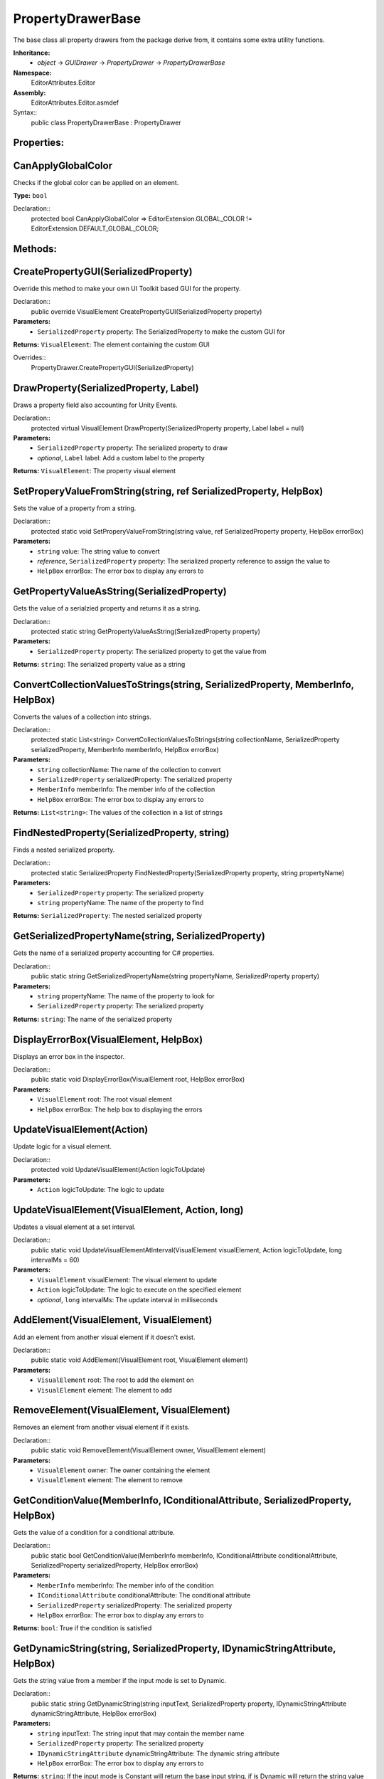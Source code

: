 PropertyDrawerBase
==================

The base class all property drawers from the package derive from, it contains some extra utility functions.

**Inheritance:**
	- *object* -> *GUIDrawer* -> *PropertyDrawer* -> *PropertyDrawerBase*

**Namespace:** 
	EditorAttributes.Editor
	
**Assembly:**
	EditorAttributes.Editor.asmdef
	
Syntax::
	public class PropertyDrawerBase : PropertyDrawer

Properties:
-----------

CanApplyGlobalColor
-------------------

Checks if the global color can be applied on an element.

**Type:** ``bool``

Declaration::
	protected bool CanApplyGlobalColor => EditorExtension.GLOBAL_COLOR != EditorExtension.DEFAULT_GLOBAL_COLOR;

Methods:
--------

CreatePropertyGUI(SerializedProperty)
-------------------------------------

Override this method to make your own UI Toolkit based GUI for the property.

Declaration::
	public override VisualElement CreatePropertyGUI(SerializedProperty property)
	
**Parameters:**
	- ``SerializedProperty`` property: The SerializedProperty to make the custom GUI for
	
**Returns:** ``VisualElement``: The element containing the custom GUI
	
Overrides::
	PropertyDrawer.CreatePropertyGUI(SerializedProperty)

DrawProperty(SerializedProperty, Label)
---------------------------------------

Draws a property field also accounting for Unity Events.

Declaration::
	protected virtual VisualElement DrawProperty(SerializedProperty property, Label label = null)
	
**Parameters:**
	- ``SerializedProperty`` property: The serialized property to draw
	- `optional`, ``Label`` label: Add a custom label to the property
	
**Returns:** ``VisualElement``: The property visual element

SetProperyValueFromString(string, ref SerializedProperty, HelpBox)
------------------------------------------------------------------

Sets the value of a property from a string.

Declaration::
	protected static void SetProperyValueFromString(string value, ref SerializedProperty property, HelpBox errorBox)
	
**Parameters:**
	- ``string`` value: The string value to convert
	- `reference`, ``SerializedProperty`` property: The serialized property reference to assign the value to
	- ``HelpBox`` errorBox: The error box to display any errors to

GetPropertyValueAsString(SerializedProperty)
--------------------------------------------

Gets the value of a serialzied property and returns it as a string.

Declaration::
	protected static string GetPropertyValueAsString(SerializedProperty property)
	
**Parameters:**
	- ``SerializedProperty`` property: The serialized property to get the value from
	
**Returns:** ``string``: The serialized property value as a string

ConvertCollectionValuesToStrings(string, SerializedProperty, MemberInfo, HelpBox)
---------------------------------------------------------------------------------

Converts the values of a collection into strings.

Declaration::
	protected static List<string> ConvertCollectionValuesToStrings(string collectionName, SerializedProperty serializedProperty, MemberInfo memberInfo, HelpBox errorBox)
	
**Parameters:**
	- ``string`` collectionName: The name of the collection to convert
	- ``SerializedProperty`` serializedProperty: The serialized property
	- ``MemberInfo`` memberInfo: The member info of the collection
	- ``HelpBox`` errorBox: The error box to display any errors to
	
**Returns:** ``List<string>``: The values of the collection in a list of strings

FindNestedProperty(SerializedProperty, string)
----------------------------------------------

Finds a nested serialized property.

Declaration::
	protected static SerializedProperty FindNestedProperty(SerializedProperty property, string propertyName)
	
**Parameters:**
	- ``SerializedProperty`` property: The serialized property
	- ``string`` propertyName: The name of the property to find
	
**Returns:** ``SerializedProperty``: The nested serialized property

GetSerializedPropertyName(string, SerializedProperty)
-----------------------------------------------------

Gets the name of a serialized property accounting for C# properties.

Declaration::
	public static string GetSerializedPropertyName(string propertyName, SerializedProperty property)
	
**Parameters:**
	- ``string`` propertyName: The name of the property to look for
	- ``SerializedProperty`` property: The serialized property
	
**Returns:** ``string``: The name of the serialized property

DisplayErrorBox(VisualElement, HelpBox)
---------------------------------------

Displays an error box in the inspector.

Declaration::
	public static void DisplayErrorBox(VisualElement root, HelpBox errorBox)
	
**Parameters:**
	- ``VisualElement`` root: The root visual element
	- ``HelpBox`` errorBox: The help box to displaying the errors

UpdateVisualElement(Action)
---------------------------

Update logic for a visual element.

Declaration::
	protected void UpdateVisualElement(Action logicToUpdate)
	
**Parameters:**
	- ``Action`` logicToUpdate: The logic to update

UpdateVisualElement(VisualElement, Action, long)
------------------------------------------------

Updates a visual element at a set interval.

Declaration::
	public static void UpdateVisualElementAtInterval(VisualElement visualElement, Action logicToUpdate, long intervalMs = 60)
	
**Parameters:**
	- ``VisualElement`` visualElement: The visual element to update
	- ``Action`` logicToUpdate: The logic to execute on the specified element
	- `optional`, ``long`` intervalMs: The update interval in milliseconds
	
AddElement(VisualElement, VisualElement)
----------------------------------------

Add an element from another visual element if it doesn't exist.

Declaration::
	public static void AddElement(VisualElement root, VisualElement element)
	
**Parameters:**
	- ``VisualElement`` root: The root to add the element on
	- ``VisualElement`` element: The element to add

RemoveElement(VisualElement, VisualElement)
-------------------------------------------

Removes an element from another visual element if it exists.

Declaration::
	public static void RemoveElement(VisualElement owner, VisualElement element)
	
**Parameters:**
	- ``VisualElement`` owner: The owner containing the element
	- ``VisualElement`` element: The element to remove

GetConditionValue(MemberInfo, IConditionalAttribute, SerializedProperty, HelpBox)
---------------------------------------------------------------------------------

Gets the value of a condition for a conditional attribute.

Declaration::
	public static bool GetConditionValue(MemberInfo memberInfo, IConditionalAttribute conditionalAttribute, SerializedProperty serializedProperty, HelpBox errorBox)
	
**Parameters:**
	- ``MemberInfo`` memberInfo: The member info of the condition
	- ``IConditionalAttribute`` conditionalAttribute: The conditional attribute
	- ``SerializedProperty`` serializedProperty: The serialized property
	- ``HelpBox`` errorBox: The error box to display any errors to
	
**Returns:** ``bool``: True if the condition is satisfied

GetDynamicString(string, SerializedProperty, IDynamicStringAttribute, HelpBox)
------------------------------------------------------------------------------

Gets the string value from a member if the input mode is set to Dynamic.

Declaration::
	public static string GetDynamicString(string inputText, SerializedProperty property, IDynamicStringAttribute dynamicStringAttribute, HelpBox errorBox)
	
**Parameters:**
	- ``string`` inputText: The string input that may contain the member name
	- ``SerializedProperty`` property: The serialized property
	- ``IDynamicStringAttribute`` dynamicStringAttribute: The dynamic string attribute
	- ``HelpBox`` errorBox: The error box to display any errors to
	
**Returns:** ``string``: If the input mode is Constant will return the base input string, if is Dynamic will return the string value of the member

ApplyBoxStyle(VisualElement)
----------------------------

Applies the help box style to a visual element.

Declaration::
	public static void ApplyBoxStyle(VisualElement visualElement)
	
**Parameters:**
	- ``VisualElement`` visualElement: The element to apply the style to

Print(object)
-------------

A short handy version of ``Debug.Log``.

Declaration::
	protected void Print(object message)
	
**Parameters:**
	- ``object`` message: The message to print

IsCollectionValid(ICollection)
------------------------------

Checks if a collection is null or has no members.

Declaration::
	public static bool IsCollectionValid(ICollection collection)
	
**Parameters:**
	- ``ICollection`` collection: The collection to check
	
**Returns:** ``bool``: False is the collection is null or has no members, true otherwise

Vector3IntToVector2Int(Vector3Int)
----------------------------------

Converts a ``Vector3Int`` to a ``Vector2Int``.

Declaration::
	public static Vector2Int Vector3IntToVector2Int(Vector3Int vector3Int)
	
**Parameters:**
	- ``Vector3Int`` vector3Int: The Vector3Int to convert
	
**Returns:** ``Vector2Int``: The converted Vector2Int

GetTextureSize(Texture2D)
-------------------------

Gets the size of a 2D texture.

Declaration::
	public static Vector2 GetTextureSize(Texture2D texture)
	
**Parameters:**
	- ``Texture2D`` texture: The texture to get the size from
	
**Returns:** ``Vector2``: The width and height of the texture as a Vector2
